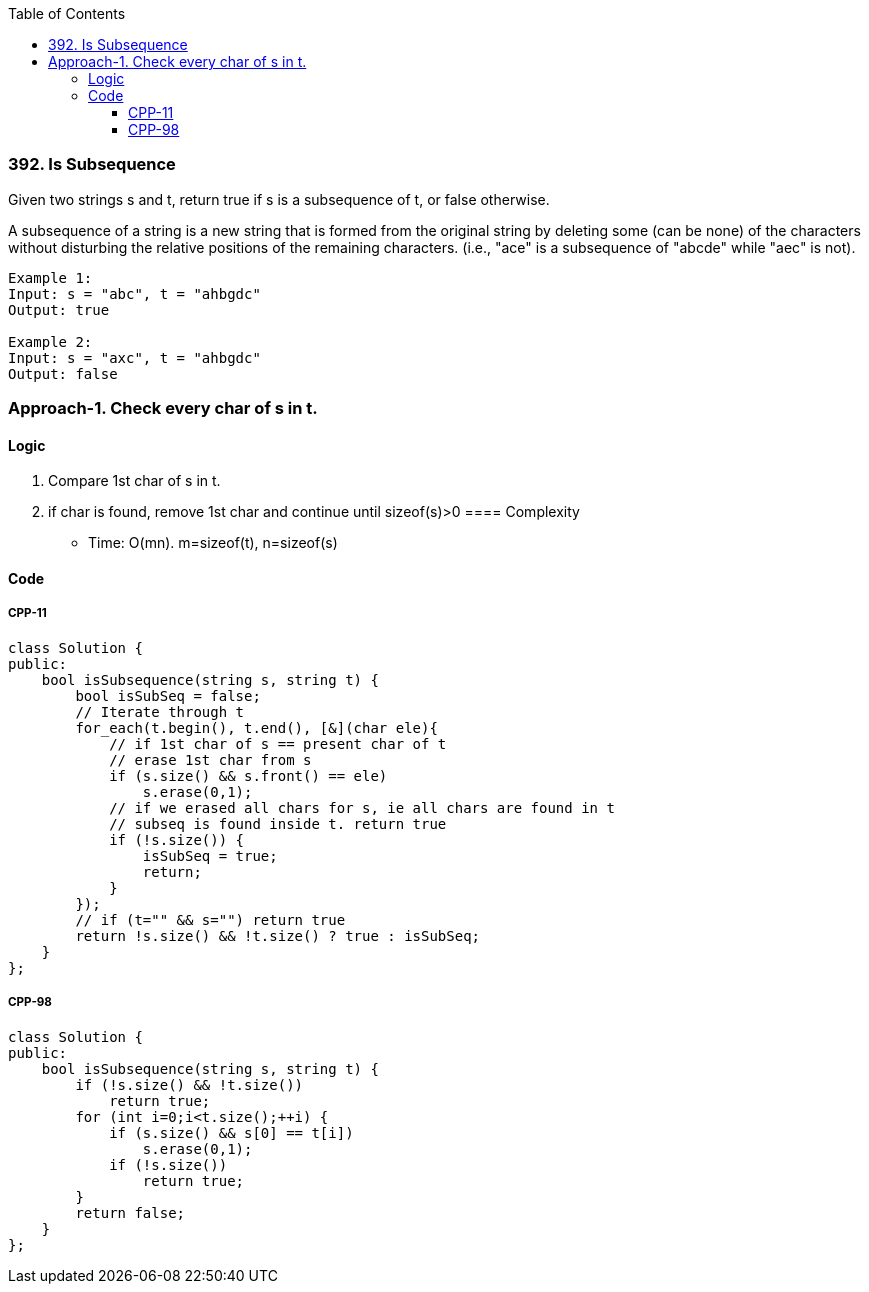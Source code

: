 :toc:
:toclevels: 6

=== 392. Is Subsequence
Given two strings s and t, return true if s is a subsequence of t, or false otherwise.

A subsequence of a string is a new string that is formed from the original string by deleting some (can be none) of the characters without disturbing the relative positions of the remaining characters. (i.e., "ace" is a subsequence of "abcde" while "aec" is not).
```c
Example 1:
Input: s = "abc", t = "ahbgdc"
Output: true

Example 2:
Input: s = "axc", t = "ahbgdc"
Output: false
```

=== Approach-1. Check every char of s in t.
==== Logic
1. Compare 1st char of s in t.
2. if char is found, remove 1st char and continue until sizeof(s)>0
==== Complexity
* Time: O(mn). m=sizeof(t), n=sizeof(s)

==== Code
===== CPP-11
```cpp
class Solution {
public:
    bool isSubsequence(string s, string t) {
        bool isSubSeq = false;
        // Iterate through t
        for_each(t.begin(), t.end(), [&](char ele){
            // if 1st char of s == present char of t
            // erase 1st char from s
            if (s.size() && s.front() == ele)
                s.erase(0,1);
            // if we erased all chars for s, ie all chars are found in t
            // subseq is found inside t. return true
            if (!s.size()) {
                isSubSeq = true;
                return;
            }
        });
        // if (t="" && s="") return true
        return !s.size() && !t.size() ? true : isSubSeq;
    }
};
```
===== CPP-98
```cpp
class Solution {
public:
    bool isSubsequence(string s, string t) {
        if (!s.size() && !t.size())
            return true;
        for (int i=0;i<t.size();++i) {
            if (s.size() && s[0] == t[i])
                s.erase(0,1);
            if (!s.size())
                return true;
        }
        return false;
    }
};
```
